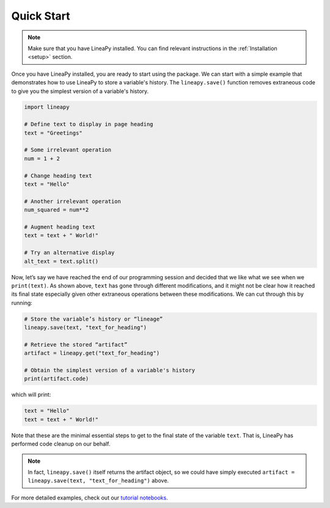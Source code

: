 .. _quickstart:

Quick Start
===========

.. note::
    Make sure that you have LineaPy installed. You can find relevant instructions 
    in the :ref:`Installation <setup>` section.

Once you have LineaPy installed, you are ready to start using the package. We can start with a simple
example that demonstrates how to use LineaPy to store a variable's history. The ``lineapy.save()`` function
removes extraneous code to give you the simplest version of a variable's history.

.. code:: python

    import lineapy

    # Define text to display in page heading
    text = "Greetings"

    # Some irrelevant operation
    num = 1 + 2

    # Change heading text
    text = "Hello"

    # Another irrelevant operation
    num_squared = num**2

    # Augment heading text
    text = text + " World!"

    # Try an alternative display
    alt_text = text.split()

Now, let’s say we have reached the end of our programming session and decided that we like
what we see when we ``print(text)``. As shown above, ``text`` has gone through different
modifications, and it might not be clear how it reached its final state especially given other
extraneous operations between these modifications. We can cut through this by running:

.. code:: python

    # Store the variable’s history or “lineage”
    lineapy.save(text, "text_for_heading")

    # Retrieve the stored “artifact”
    artifact = lineapy.get("text_for_heading")

    # Obtain the simplest version of a variable's history
    print(artifact.code)

which will print:

.. code:: none

    text = "Hello"
    text = text + " World!"

Note that these are the minimal essential steps to get to the final state of the variable ``text``.
That is, LineaPy has performed code cleanup on our behalf.

.. note::
    In fact, ``lineapy.save()`` itself returns the artifact object, so we could have simply
    executed ``artifact = lineapy.save(text, "text_for_heading")`` above.

For more detailed examples, check out our `tutorial notebooks <https://github.com/LineaLabs/lineapy/tree/main/examples/tutorials>`_.
